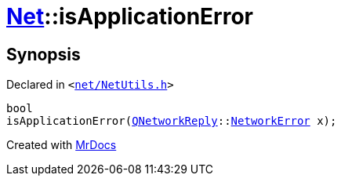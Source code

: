 [#Net-isApplicationError]
= xref:Net.adoc[Net]::isApplicationError
:relfileprefix: ../
:mrdocs:


== Synopsis

Declared in `&lt;https://github.com/PrismLauncher/PrismLauncher/blob/develop/launcher/net/NetUtils.h#L25[net&sol;NetUtils&period;h]&gt;`

[source,cpp,subs="verbatim,replacements,macros,-callouts"]
----
bool
isApplicationError(xref:QNetworkReply.adoc[QNetworkReply]::xref:QNetworkReply/NetworkError.adoc[NetworkError] x);
----



[.small]#Created with https://www.mrdocs.com[MrDocs]#

